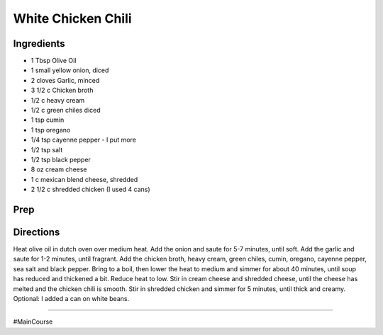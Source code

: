 White Chicken Chili
###########################################################
 
Ingredients
=========================================================
 
- 1 Tbsp Olive Oil
- 1 small yellow onion, diced
- 2 cloves Garlic, minced
- 3 1/2 c Chicken broth
- 1/2 c heavy cream
- 1/2 c green chiles diced
- 1 tsp cumin
- 1 tsp oregano
- 1/4 tsp cayenne pepper - I put more
- 1/2 tsp salt
- 1/2 tsp black pepper
- 8 oz cream cheese
- 1 c mexican blend cheese, shredded
- 2 1/2 c shredded chicken (I used 4 cans)
 
Prep
=========================================================
 

 
Directions
=========================================================
 
Heat olive oil in dutch oven over medium heat.  Add the onion and saute for 5-7 minutes, until soft.  Add the garlic and saute for 1-2 minutes, until fragrant.  Add the chicken broth, heavy cream, green chiles, cumin, oregano, cayenne pepper, sea salt and black pepper.  Bring to a boil, then lower the heat to medium and simmer for about 40 minutes, until soup has reduced and thickened a bit.  Reduce heat to low.  Stir in cream cheese and shredded cheese, until the cheese has melted and the chicken chili is smooth.  Stir in shredded chicken and simmer for 5 minutes, until thick and creamy.  Optional: I added a can on white beans. 
 
------
 
#MainCourse